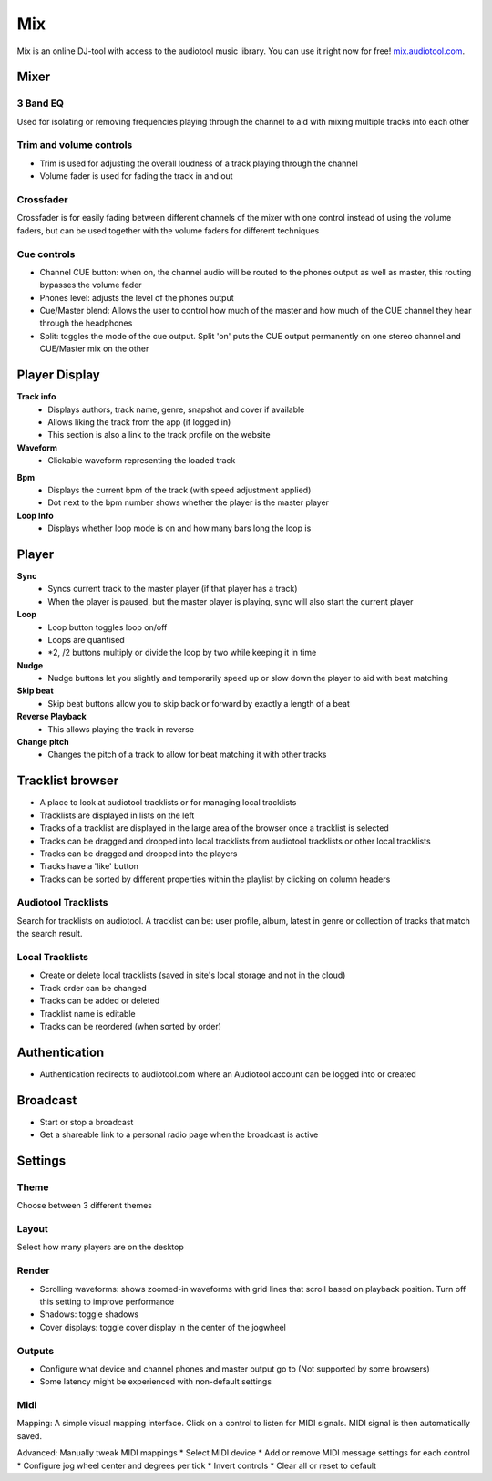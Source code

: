 .. _mix:

Mix
===

.. image:: /images/mix/mix.webp

Mix is an online DJ-tool with access to the audiotool music library. You can use it right now for free! `mix.audiotool.com <https://mix.audiotool.com/>`_.


Mixer
^^^^^

3 Band EQ
~~~~~~~~~~

.. image:: /images/mix/eq.webp

Used for isolating or removing frequencies playing through the channel to aid with mixing multiple tracks into each other

Trim and volume controls
~~~~~~~~~~~~~~~~~~~~~~~~

.. image:: /images/mix/trim_master.webp

* Trim is used for adjusting the overall loudness of a track playing through the channel
* Volume fader is used for fading the track in and out
Crossfader
~~~~~~~~~~

.. image:: /images/mix/crossfader.webp

Crossfader is for easily fading between different channels of the mixer with one control instead of using the volume faders, but can be used together with the volume faders for different techniques

Cue controls
~~~~~~~~~~~~

.. image:: /images/mix/cue_controls.webp

* Channel CUE button: when on, the channel audio will be routed to the phones output as well as master, this routing bypasses the volume fader
* Phones level: adjusts the level of the phones output
* Cue/Master blend: Allows the user to control how much of the master and how much of the CUE channel they hear through the headphones
* Split: toggles the mode of the cue output. Split 'on' puts the CUE output permanently on one stereo channel and CUE/Master mix on the other


Player Display
^^^^^^^^^^^^^^

.. image:: /images/mix/player_displays.webp

**Track info**
    * Displays authors, track name, genre, snapshot and cover if available
    * Allows liking the track from the app (if logged in)
    * This section is also a link to the track profile on the website
**Waveform**
    * Clickable waveform representing the loaded track
.. **Elapsed Time / Remaining Time**

.. **Position marker**

**Bpm** 
    * Displays the current bpm of the track (with speed adjustment applied)
    * Dot next to the bpm number shows whether the player is the master player
**Loop Info**
    * Displays whether loop mode is on and how many bars long the loop is


Player
^^^^^^

.. image:: /images/mix/loop_sync_nudge.webp

**Sync**
    * Syncs current track to the master player (if that player has a track)
    * When the player is paused, but the master player is playing, sync will also start the current player
**Loop**
    * Loop button toggles loop on/off
    * Loops are quantised
    * \*2, /2 buttons multiply or divide the loop by two while keeping it in time
**Nudge**
    * Nudge buttons let you slightly and temporarily speed up or slow down the player to aid with beat matching
**Skip beat**
    * Skip beat buttons allow you to skip back or forward by exactly a length of a beat
**Reverse Playback**
    * This allows playing the track in reverse
**Change pitch**
    * Changes the pitch of a track to allow for beat matching it with other tracks


Tracklist browser
^^^^^^^^^^^^^^^^^

.. image:: /images/mix/tracklist_open.webp

* A place to look at audiotool tracklists or for managing local tracklists
* Tracklists are displayed in lists on the left
* Tracks of a tracklist are displayed in the large area of the browser once a tracklist is selected
* Tracks can be dragged and dropped into local tracklists from audiotool tracklists or other local tracklists
* Tracks can be dragged and dropped into the players
* Tracks have a 'like' button
* Tracks can be sorted by different properties within the playlist by clicking on column headers


Audiotool Tracklists
~~~~~~~~~~~~~~~~~~~~

.. image:: /images/mix/tracklist_empty.webp

Search for tracklists on audiotool. A tracklist can be: user profile, album, latest in genre or collection of tracks that match the search result.

Local Tracklists
~~~~~~~~~~~~~~~~

.. image:: /images/mix/tracklist_local.webp

* Create or delete local tracklists (saved in site's local storage and not in the cloud)
* Track order can be changed
* Tracks can be added or deleted
* Tracklist name is editable
* Tracks can be reordered (when sorted by order)

Authentication
^^^^^^^^^^^^^^

* Authentication redirects to audiotool.com where an Audiotool account can be logged into or created

Broadcast
^^^^^^^^^

* Start or stop a broadcast
* Get a shareable link to a personal radio page when the broadcast is active

Settings
^^^^^^^^

Theme
~~~~~

.. image:: /images/mix/menu_themes.webp

Choose between 3 different themes

Layout
~~~~~

.. image:: /images/mix/menu_layout.webp

Select how many players are on the desktop


Render
~~~~~~

.. image:: /images/mix/menu_layout.webp

* Scrolling waveforms: shows zoomed-in waveforms with grid lines that scroll based on playback position. Turn off this setting to improve performance
* Shadows: toggle shadows
* Cover displays: toggle cover display in the center of the jogwheel


Outputs
~~~~~~~

.. image:: /images/mix/menu_output.webp

* Configure what device and channel phones and master output go to (Not supported by some browsers)
* Some latency might be experienced with non-default settings

Midi
~~~~
.. image:: /images/mix/menu_midi_mapping.webp

Mapping: A simple visual mapping interface. Click on a control to listen for MIDI signals. MIDI signal is then automatically saved.

.. image:: /images/mix/menu_midi_mapping_open.webp

Advanced: Manually tweak MIDI mappings
* Select MIDI device
* Add or remove MIDI message settings for each control
* Configure jog wheel center and degrees per tick
* Invert controls
* Clear all or reset to default